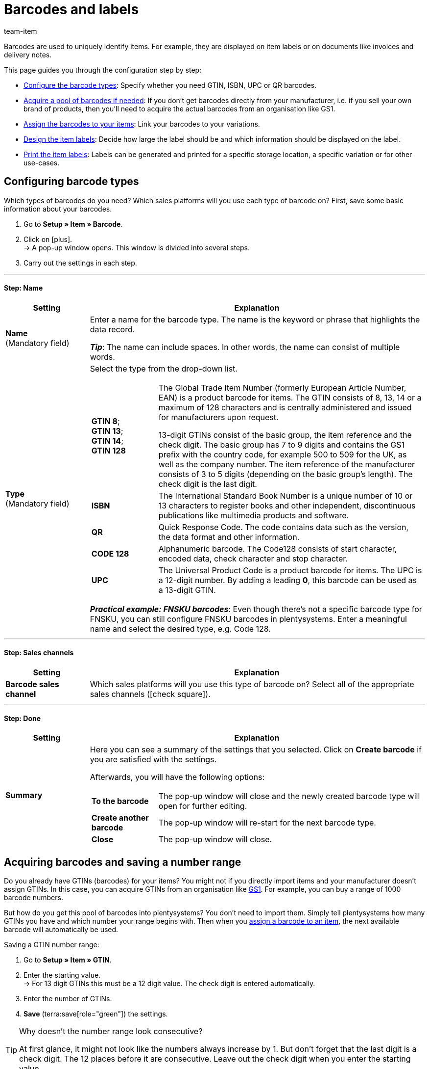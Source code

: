 = Barcodes and labels
:keywords: Barcode, Barcodes, Label, Labels, Item label, Item labels, Barcode type, Barcode types, GS1, GTIN, ISBN, QR, CODE 128, UPC, FNSKU, Number range, Unit price
:description: Learn to configure barcodes step by step and display them on item labels.
:author: team-item

////
zuletzt bearbeitet 01.12.2022
////

Barcodes are used to uniquely identify items.
For example, they are displayed on item labels or on documents like invoices and delivery notes.

This page guides you through the configuration step by step:

* xref:item:barcodes.adoc#100[Configure the barcode types]: Specify whether you need GTIN, ISBN, UPC or QR barcodes.
* xref:item:barcodes.adoc#200[Acquire a pool of barcodes if needed]: If you don’t get barcodes directly from your manufacturer, i.e. if you sell your own brand of products, then you’ll need to acquire the actual barcodes from an organisation like GS1.
* xref:item:barcodes.adoc#300[Assign the barcodes to your items]: Link your barcodes to your variations.
* xref:item:barcodes.adoc#900[Design the item labels]: Decide how large the label should be and which information should be displayed on the label.
* xref:item:barcodes.adoc#1000[Print the item labels]: Labels can be generated and printed for a specific storage location, a specific variation or for other use-cases.

[#100]
== Configuring barcode types

Which types of barcodes do you need?
Which sales platforms will you use each type of barcode on?
First, save some basic information about your barcodes.

. Go to *Setup » Item » Barcode*.
. Click on icon:plus[role="darkGrey"]. +
→ A pop-up window opens. This window is divided into several steps.
. Carry out the settings in each step.

---

[discrete]
==== Step: Name

[cols="1,4a"]
|===
|Setting |Explanation

| *Name* +
[red]#(Mandatory field)#
|Enter a name for the barcode type.
The name is the keyword or phrase that highlights the data record.

*_Tip_*: The name can include spaces. In other words, the name can consist of multiple words.

| *Type* +
[red]#(Mandatory field)#
|Select the type from the drop-down list.

[cols="1,4"]
!===

!
*GTIN 8*; +
*GTIN 13*; +
*GTIN 14*; +
*GTIN 128*
! The Global Trade Item Number (formerly European Article Number, EAN) is a product barcode for items.
The GTIN consists of 8, 13, 14 or a maximum of 128 characters and is centrally administered and issued for manufacturers upon request.

13-digit GTINs consist of the basic group, the item reference and the check digit.
The basic group has 7 to 9 digits and contains the GS1 prefix with the country code, for example 500 to 509 for the UK, as well as the company number.
The item reference of the manufacturer consists of 3 to 5 digits (depending on the basic group's length).
The check digit is the last digit.

! *ISBN*
! The International Standard Book Number is a unique number of 10 or 13 characters to register books and other independent, discontinuous publications like multimedia products and software.

! *QR*
! Quick Response Code.
The code contains data such as the version, the data format and other information.

! *CODE 128*
! Alphanumeric barcode.
The Code128 consists of start character, encoded data, check character and stop character.

! *UPC*
! The Universal Product Code is a product barcode for items.
The UPC is a 12-digit number.
By adding a leading *0*, this barcode can be used as a 13-digit GTIN.

!===

*_Practical example: FNSKU barcodes_*:
Even though there’s not a specific barcode type for FNSKU, you can still configure FNSKU barcodes in plentysystems.
Enter a meaningful name and select the desired type, e.g. Code 128.

|===

---

[discrete]
==== Step: Sales channels

[cols="1,4a"]
|===
|Setting |Explanation

| *Barcode sales channel*
|Which sales platforms will you use this type of barcode on?
Select all of the appropriate sales channels (icon:check-square[role="blue"]).

|===

---

[discrete]
==== Step: Done

[cols="1,4"]
|===
|Setting |Explanation

| *Summary*
a|Here you can see a summary of the settings that you selected.
Click on *Create barcode* if you are satisfied with the settings.

Afterwards, you will have the following options:

[cols="1,4a"]
!===

! *To the barcode*
!The pop-up window will close and the newly created barcode type will open for further editing.

! *Create another barcode*
!The pop-up window will re-start for the next barcode type.

! *Close*
!The pop-up window will close.

!===

|===

[#200]
== Acquiring barcodes and saving a number range

Do you already have GTINs (barcodes) for your items?
You might not if you directly import items and your manufacturer doesn’t assign GTINs.
In this case, you can acquire GTINs from an organisation like link:https://www.gs1uk.org/[GS1^].
For example, you can buy a range of 1000 barcode numbers.

But how do you get this pool of barcodes into plentysystems?
You don’t need to import them.
Simply tell plentysystems how many GTINs you have and which number your range begins with.
Then when you xref:item:barcodes.adoc#300[assign a barcode to an item], the next available barcode will automatically be used.

[.instruction]
Saving a GTIN number range:

. Go to *Setup » Item » GTIN*.
. Enter the starting value. +
→ For 13 digit GTINs this must be a 12 digit value.
The check digit is entered automatically.
. Enter the number of GTINs.
. *Save* (terra:save[role="green"]) the settings.

[TIP]
.Why doesn't the number range look consecutive?
====
At first glance, it might not look like the numbers always increase by 1.
But don’t forget that the last digit is a check digit.
The 12 places before it are consecutive.
Leave out the check digit when you enter the starting value.
====

[#300]
== Assigning barcodes to products

A barcode is linked to xref:item:structure.adoc#[an individual variation] and not to the item as a whole.
So if you sell a t-shirt in the colours red or blue, for example, then the red and blue t-shirts will each have their own barcode.

There are a few different ways to assign barcodes to products:

[.collapseBox]
.*Manually*
--

If you only have a few products, then it will probably be quickest to manually link barcodes.

//neue Artikel-UI - Konfig unten löschen und dafür die include einblenden
//include::page$directory.adoc[tag=barcode-manually-link]

. Go to *Item » Edit item » [Open variation] » Tab: Settings » Area: Barcode*.
. Select a previously configured barcode type from the drop-down list.
. Click on *Add* (icon:plus[role="green"]). +
→ The barcode type is added and displayed in the list.
. Enter the code into the *Code* field.
. *Save* (terra:save[role="green"]) the settings.

--

[.collapseBox]
.*Import*
--

If you have lots of products, then it will probably be quickest to import the barcodes.

plentysystems has an xref:data:ElasticSync.adoc#[import tool], which you can use to import several barcodes at once.
The idea is simple.
Rather than manually assigning barcodes to items, you’ll enter the same information into a CSV file and then import this file into your system.

* Instead of selecting the barcode type in the item data record, you’ll xref:data:elasticSync-item.adoc#1910[use the barcode type as a matching field].
* Instead of manually entering the barcode in the item data record, you’ll xref:data:elasticSync-item.adoc#2320[enter the barcode in a mapping field].

--

[.collapseBox]
.*Automatically from the number range*
--

If you bought a xref:item:barcodes.adoc#200[range of GTIN 13 barcodes], then plentysystems can automatically assign the next available barcode to your item.

//neue Artikel-UI - Konfig unten löschen und dafür die include einblenden
//include::page$directory.adoc[tag=barcode-automatic-link]

. Go to *Item » Edit item » [Open variation] » Tab: Settings » Area: Barcode*.
. Select a previously configured GTIN 13 barcode type from the drop-down list.
. Click on *Add* (icon:plus[role="green"]). +
→ The barcode type is added and displayed in the list.
. Click on *Generate GTIN* (icon:execute[set=plenty]) to automatically insert the next available barcode.
. *Save* (terra:save[role="green"]) the settings.

//neue Artikel-UI - Tip einblenden und dafür den gleichen Tip weiter unten löschen
//TIP: Use the xref:item:group-functions.adoc#300[variation group function] to generate GTINs for several variations at the same time.

TIP: Use the xref:item:mass-processing.adoc#300[variation group function] or xref:item:mass-processing.adoc#600[variation batch processing] to generate GTINs for several variations at the same time.

TIP: This function is only available for the type *GTIN 13*. The button is deactivated for all other types.

--

[#700]
== Troubleshooting: Duplicate barcodes

It’s technically possible to save the same barcode for multiple variations.
If you don’t want duplicate barcodes, then you can search for and correct any duplicate codes in the system.

[#730]
=== Finding and correcting duplicates

. Go to *Setup » Item » Barcode*.
. Click on material:manage_search[role="darkGrey"] *Duplicates* in the left navigation bar. +
→ A list of all duplicate barcodes opens.
. Use the filters (material:tune[role="darkGrey"]) to narrow down the search results as needed.
. Click on the ID of the variation whose code should be changed. +
→ The variation opens.
. Edit the variation's code.
. *Save* (terra:save[role="darkGrey"]) the change.

[#760]
=== Modifying the default settings

How precise should the test for duplicate barcodes be?
Do you want to prevent duplicate barcodes altogether?
You can customise the settings to meet the needs of your company.

. Go to *Setup » Item » Settings*.
. Choose the settings for duplicate barcodes. Note the following table.
. *Save* (terra:save[role="green"]) the settings.

[TIP]
.The test is only conducted in the back end
====
How do you create barcodes?
Via the back end (user interface), import or REST?
The test for duplicate barcodes is only conducted in the back end.
It is possible to link duplicate barcodes via import or REST, regardless of the settings.
====

[cols="1,3a"]
|===
|Setting |Explanation

| *Precision of duplicate barcode check*
|How precise should the search be?
This setting controls how closely the system checks for duplicate barcodes.

[cols="1,3"]
!===

! *Barcode Definition*
!There is a check per numeric code.
In other words, the system checks whether a specific code is already saved for a specific definition.

*_Example_*:
If you’ve saved the barcode 1234 for the definition "GTIN 13_1", then you could still save the same code for the definition "GTIN 13_2".

! *Barcode Type*
!There is a check per barcode type.
For example: duplicate barcodes of the type GTIN.

! *Global*
!There is a check across all barcodes.

!===

| *Behaviour in case of duplicate barcodes*
|How should plentysystems react if you try to assign a barcode to a product, but the barcode is already in use?

[cols="1,3"]
!===

! *Allow*
!It is possible to save duplicate barcodes.

! *Warn*
!It is possible to save duplicate barcodes.
However, you will see a yellow warning message, which tells you that the barcode is already saved for another variation.

! *Prevent*
!It is not possible to save duplicate barcodes.
You will see a red warning message, which tells you that the barcode was not saved because it is already being used for another variation.

!===

|===

[#900]
== Designing labels

Item labels are attached to an item or to the item packaging.
They include information like the price, content, barcode, etc.
First, you’ll design your labels with the help of templates.
Each template includes information about the size of the label, which data should be displayed on the label and where each piece of data should be positioned on the label.
You can create up to 10 label templates.

. Go to *Setup » Item » Labels*.
. Expand the *New template* area (icon:plus-square-o[role="darkGrey"]).
. Customise the settings to meet your needs:
.. xref:item:barcodes.adoc#930[Enter basic information and the label size].
.. xref:item:barcodes.adoc#960[Decide which data should appear on the label].
.. xref:item:barcodes.adoc#980[Configure the appearance of the label].
. *Save* (terra:save[role="green"]) the settings.

[#930]
=== Basic information and label size

[cols="1,3a"]
|===
|Setting |Explanation

| *Name*
|Enter an internal name for the label.
The name is not visible to customers.
If you create multiple label templates, then the name will help you tell your labels apart.

| *Language*
|Which language should the label be in?
Select the appropriate language from the drop-down list.
The system language is set by default.

| *Character set*
|Which character set should the label use?
Select the character set from the drop-down list.

| *Page*
|Enter the page width and height in millimetres.
If you use a xref:automation:printer.adoc#50[label printer], then the page size and label size can be identical.

| *Margin*
|Enter the margins left and top in millimetres.

| *Label*
|Enter the label width and height in millimetres.
The label size must be consistent with the page size as well as the number of lines and columns.

| *Lines per page*
|Enter the number of lines per page.

| *Columns per page*
|Enter the number of columns per page.
|===

[#960]
=== Which data should appear on the label?

Use X-Y coordinates to specify which information should be displayed on the label and where each piece of information should be positioned.

* *_Which info_*:
The labels only show values for which X and Y coordinates have been saved.
In other words, enter coordinates for each piece of information that should appear on the label.

* *_Position of the info_*:
Enter coordinates to position the item data on the label.
The values are based on a coordinate system with an x-axis and a y-axis.
The X-axis runs from left to right and the Y-axis from top to bottom.
The points of origin are in the upper left corner.

[cols="1s,3a"]
|===
|Setting |Explanation

|Language
|
. Enter X-Y coordinates to display xref:item:barcodes.adoc#930[the selected language] on the label.
. xref:item:barcodes.adoc#980[Configure the appearance].

|Item ID; +
Variation ID; +
Variation No.; +
Variation name; +
External variation ID; +
Model; +
Main variation number
|
. Enter X-Y coordinates to display the item data on the label.
. xref:item:barcodes.adoc#980[Configure the appearance].

|Item name
|
. Enter X-Y coordinates to display the item name on the label.
. xref:item:barcodes.adoc#980[Configure the appearance].

[cols="1s,4"]
!===

!Name
!Specify whether you want to use name 1, 2 or 3 as the item name.

!===

|Barcode; +
GTIN barcode; +
ISBN
|
. Enter X-Y coordinates to display the barcode on the label.
. xref:item:barcodes.adoc#980[Configure the appearance].

[cols="1s,4"]
!===

!Display GTIN
!Select this option (icon:check-square[role="blue"]) if you want the GTIN to appear underneath the barcode.

!===

|1\. Price; +
2\. Price; +
Unit price
|
. Enter X-Y coordinates to display the variation’s price/unit price.
. xref:item:barcodes.adoc#980[Configure the appearance].

[cols="1s,4"]
!===

!Price type
!Decide whether the sales price or the RRP should be displayed. +
*_Note_*: If you choose RRP, then the variation’s RRP will be displayed, regardless whether you also select a sales price.

!Sales price
!Decide which sales price should be displayed. +
*_Note_*: If the price type is set to *Sales price*, then the monetary amount will only be taken from the variation if no price is saved for the order item. Otherwise the price will be taken from the order item. +
This only applies, however, if the labels are created for an order. In this case, labels can be created from the order or from the preview.

!===

*_Note_*: If you want to display both the price and the unit price, then make sure that the same price type and/or sales price is selected for both options.

|Attributes
|
. Enter X-Y coordinates to display the variation’s attribute names and attribute values.
. xref:item:barcodes.adoc#980[Configure the appearance].

[cols="1s,4"]
!===

!Hide attribute names
!Select this option (icon:check-square[role="blue"]) if you only want the attribute value to be displayed. The attribute name will be hidden.

!===

|Storage location
|
. Enter X-Y coordinates to display the xref:stock-management:variations-track-stock.adoc#300[variation’s suggested storage location] on the label.
. xref:item:barcodes.adoc#980[Configure the appearance].

|Stock; +
Unit; +
Currency
|
. Enter X-Y coordinates to display the item data on the label.
. xref:item:barcodes.adoc#980[Configure the appearance].

|Item image
|Enter X-Y coordinates to display the item image on the label.

[cols="1s,4"]
!===

!Height/Width (mm)
!Enter maximum values for the image height and width.
If the image is larger than the entered values, the image will be resized. The proportions will remain the same so that the image is not distorted.

!Item image position
!Many items have more than just one image.
By selecting a position number here, you specify which item image should appear on the label.

*Position 0* is set by default.
The item image positions are defined in the item's *Images* tab.
If no image is available for the position that was selected, then the first available image will be used, beginning with position 0.

!===

|Item free text field 1 to 4
|
. Enter X-Y coordinates to display the free text field on the label.
. xref:item:barcodes.adoc#980[Configure the appearance].

[cols="1s,4"]
!===

!Free text field
!Select the xref:item:import-export-create-directory.adoc#70[free text field] whose text should be displayed on the label.

!===

|Free text fields 1 to 4
|
. Enter X-Y coordinates to display the free text field on the label.
. xref:item:barcodes.adoc#980[Configure the appearance].

[cols="1s,4"]
!===

!Entry field
!Here you can set up additional free text fields.
Enter text into the field.
The entered text will be displayed on the label.

!===

|Graphic
|Enter X-Y coordinates to display a graphic on the label.

[cols="1s,4a"]
!===

!Height/Width (mm)
!Enter maximum values for the image height and width.
If the image is larger than the entered values, the image will be resized. The proportions will remain the same so that the image is not distorted.

!URL
!
. Upload your graphics in the menu *CMS » Webspace*.
. Copy the graphic’s URL from the webspace.
. Insert the URL into this field.

!===

2+^s|Order-related data

|Order ID; +
External order ID; +
Number of items
|
. Enter X-Y coordinates to display the order-related parameters on the label.
. xref:item:barcodes.adoc#980[Configure the appearance].

|Country of delivery
|
. Enter X-Y coordinates to display the country of delivery on the label.
. xref:item:barcodes.adoc#980[Configure the appearance].

[cols="1s,4"]
!===

!Display
!Decide whether the country’s name or ISO code should be displayed on the label.

!===

|===

[#980]
=== Appearance of the label

[cols="1s,3a"]
|===
|Setting |Explanation

|X/Y
|Use X-Y coordinates to specify which information should be displayed on the label and where each piece of information should be positioned.

* *_Which info_*:
The labels only show values for which X and Y coordinates have been saved.
In other words, enter coordinates for each piece of information that should appear on the label.

* *_Position of the info_*:
Enter coordinates to position the item data on the label.
The values are based on a coordinate system with an x-axis and a y-axis.
The X-axis runs from left to right and the Y-axis from top to bottom.
The points of origin are in the upper left corner.

|5px
|Should the item data be small or large?
Select the appropriate font size from the drop-down list.

|Normal
|Should the item data be displayed in normal or bold font?
Select the appropriate font style from the drop-down list.

|Hide title
|The item parameter’s title is displayed on the label by default.
Select this option (icon:check-square[role="blue"]) if you do not want the title to be displayed.

|Allow line break
|Select this option (icon:check-square[role="blue"]) if you want the text to wrap to the next line when it exceeds the width of the label.

|===

[TIP]
.Print test page
====
Depending on which printer you use, the printed labels may differ from the template settings even if all settings are correct. As such, print some test pages on normal paper. Adjust the positions until you have reached the desired result before using more expensive label paper.
====

[#1000]
== Generating and printing labels

There are a few different ways to generate and print labels.

[.collapseBox]
.*Manually generating labels for a storage location*
--

Proceed as follows to manually generate and print labels for a specific storage location:

. Go to *Item » Edit item*.
. xref:item:search.adoc#400[Search for] and open the variation.
. Click on the *Warehouse* tab.
. Make sure you’ve selected a storage location in the field *Suggested storage location*.
If no storage location was selected for a variation, then the default storage location will automatically be used as a placeholder instead.
. Click on the label symbol (icon:barcode[role="blue"]) further to the right. +
→ The *Generate labels* window opens.
. Enter the number of labels to generate.
. Select a label template from the drop-down list.
. Click on terra:execute[role="darkGrey"] *Generate labels*. +
→ A PDF file with the selected number of labels is generated.

TIP: Do you only ever see the default storage location on your labels? +
 +
*_Tip 1_*: You might not have saved a suggested storage location for the variation.
Open the variation and click on the *Warehouse* tab.
Make sure you’ve selected a storage location in the field *Suggested storage location*.
If no storage location was selected for a variation, then the default storage location will automatically be used as a placeholder instead. +
 +
*_Tip 2_*: You might have clicked on the wrong label symbol.
Click on the label symbol icon:barcode[role="blue"] further to the right in the *Warehouse* tab.
If you click on the label symbol in the item toolbar further up, then the default storage location will be displayed on your label.
Remember that each variation can be stored in a different location.
In other words, an item can have multiple storage locations.
So if you generate a label for the entire item, then plentysystems won’t know which storage location is intended. It will use the default storage location instead.

--

[.collapseBox]
.*Manually generating labels for a variation*
--

Proceed as follows to manually generate and print labels for a specific variation:

. Go to *Item » Edit item*.
. xref:item:search.adoc#400[Search for] and open the variation.
. Click on the label symbol (icon:barcode[role="blue"]) in the lower toolbar. +
→ The *Generate labels* window opens.
. Enter the number of labels to generate.
. Select a label template from the drop-down list.
. Click on *Generate labels* (terra:execute[role="darkGrey"]). +
→ A PDF file with the selected number of labels is generated.


TIP: It’s also possible to generate labels for all variations of an item.
To do so, click on the label symbol icon:barcode[role="blue"] in the upper toolbar.

--

[.collapseBox]
.*Manually generating labels for all items in an order*
--

Once you’ve finished creating a xref:item:barcodes.adoc#900[label template], a new option will appear.
Use this option to manually generate labels for all of the items that belong to a specific order.

. Go to *Setup » Item » Labels*.
. Expand an existing template (icon:plus-square-o[role="darkGrey"]).
. Enter the order ID.
. Click on *Preview* (icon:eye[role="blue"]). +
→ A PDF file with the labels for the items of this order is generated.

--

[.collapseBox]
.*Printing labels from the plentyWarehouse app*
--

Do you use the plentyWarehouse app?
Then you can use your mobile device to search for items and print labels.

xref:stock-management:printing-labels.adoc#[Further information].

--

[.collapseBox]
.*Automatically printing labels while receiving goods*
--

Do you want to automatically print labels while receiving goods?
Then create a xref:automation:setting-up-processes.adoc#[plentysystems process] and add xref:automation:procedures.adoc#150[the “item label” procedure] to it.

--
